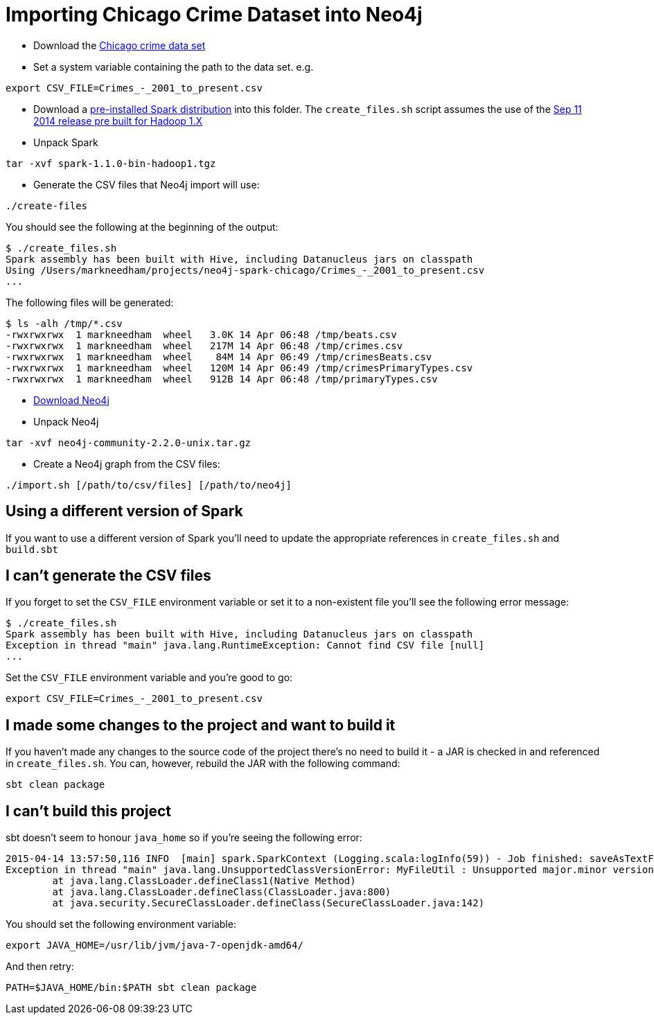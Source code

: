 = Importing Chicago Crime Dataset into Neo4j

* Download the link:https://data.cityofchicago.org/Public-Safety/Crimes-2001-to-present/ijzp-q8t2[Chicago crime data set]
* Set a system variable containing the path to the data set. e.g.

```
export CSV_FILE=Crimes_-_2001_to_present.csv
```

* Download a link:https://spark.apache.org/downloads.html[pre-installed Spark distribution] into this folder.
The `create_files.sh` script assumes the use of the link:http://www.apache.org/dyn/closer.cgi/spark/spark-1.1.0/spark-1.1.0-bin-hadoop1.tgz[Sep 11 2014 release pre built for Hadoop 1.X]
* Unpack Spark

```
tar -xvf spark-1.1.0-bin-hadoop1.tgz
```

* Generate the CSV files that Neo4j import will use:

```
./create-files
```

You should see the following at the beginning of the output:

```
$ ./create_files.sh
Spark assembly has been built with Hive, including Datanucleus jars on classpath
Using /Users/markneedham/projects/neo4j-spark-chicago/Crimes_-_2001_to_present.csv
...
```

The following files will be generated:

```
$ ls -alh /tmp/*.csv
-rwxrwxrwx  1 markneedham  wheel   3.0K 14 Apr 06:48 /tmp/beats.csv
-rwxrwxrwx  1 markneedham  wheel   217M 14 Apr 06:48 /tmp/crimes.csv
-rwxrwxrwx  1 markneedham  wheel    84M 14 Apr 06:49 /tmp/crimesBeats.csv
-rwxrwxrwx  1 markneedham  wheel   120M 14 Apr 06:49 /tmp/crimesPrimaryTypes.csv
-rwxrwxrwx  1 markneedham  wheel   912B 14 Apr 06:48 /tmp/primaryTypes.csv
```

* link:http://neo4j.com/download/[Download Neo4j]

* Unpack Neo4j

```
tar -xvf neo4j-community-2.2.0-unix.tar.gz
```

* Create a Neo4j graph from the CSV files:


```
./import.sh [/path/to/csv/files] [/path/to/neo4j]
```

==  Using a different version of Spark

If you want to use a different version of Spark you'll need to update the appropriate references in `create_files.sh` and `build.sbt`

== I can't generate the CSV files

If you forget to set the `CSV_FILE` environment variable or set it to a non-existent file you'll see the following error message:

```
$ ./create_files.sh
Spark assembly has been built with Hive, including Datanucleus jars on classpath
Exception in thread "main" java.lang.RuntimeException: Cannot find CSV file [null]
...
```

Set the `CSV_FILE` environment variable and you're good to go:

```
export CSV_FILE=Crimes_-_2001_to_present.csv
```

== I made some changes to the project and want to build it

If you haven't made any changes to the source code of the project there's no need to build it - a JAR is checked in and referenced in `create_files.sh`.
You can, however, rebuild the JAR with the following command:

```
sbt clean package
```

== I can't build this project

sbt doesn't seem to honour `java_home` so if you're seeing the following error:

```
2015-04-14 13:57:50,116 INFO  [main] spark.SparkContext (Logging.scala:logInfo(59)) - Job finished: saveAsTextFile at GenerateCSVFiles.scala:51, took 8.292283862 s
Exception in thread "main" java.lang.UnsupportedClassVersionError: MyFileUtil : Unsupported major.minor version 52.0
        at java.lang.ClassLoader.defineClass1(Native Method)
        at java.lang.ClassLoader.defineClass(ClassLoader.java:800)
        at java.security.SecureClassLoader.defineClass(SecureClassLoader.java:142)
```

You should set the following environment variable:

```
export JAVA_HOME=/usr/lib/jvm/java-7-openjdk-amd64/
```

And then retry:

```
PATH=$JAVA_HOME/bin:$PATH sbt clean package
```
